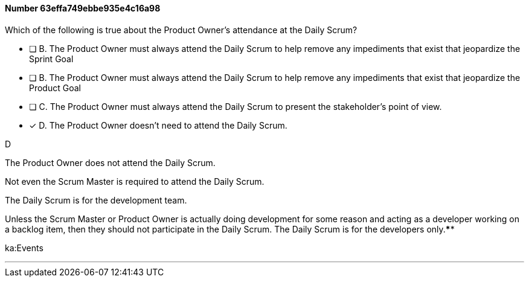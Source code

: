 
[.question]
==== Number 63effa749ebbe935e4c16a98

****

[.query]
Which of the following is true about the Product Owner's attendance at the Daily Scrum?

[.list]
* [ ] B. The Product Owner must always attend the Daily Scrum to help remove any impediments that exist that jeopardize the Sprint Goal
* [ ] B. The Product Owner must always attend the Daily Scrum to help remove any impediments that exist that jeopardize the Product Goal
* [ ] C. The Product Owner must always attend the Daily Scrum to present the stakeholder's point of view.
* [*] D. The Product Owner doesn't need to attend the Daily Scrum.
****

[.answer]
D

[.explanation]
The Product Owner does not attend the Daily Scrum.

Not even the Scrum Master is required to attend the Daily Scrum.

The Daily Scrum is for the development team.

Unless the Scrum Master or Product Owner is actually doing development for some reason and acting as a developer working on a backlog item, then they should not participate in the Daily Scrum. The Daily Scrum is for the developers only.****

[.ka]
ka:Events

'''

